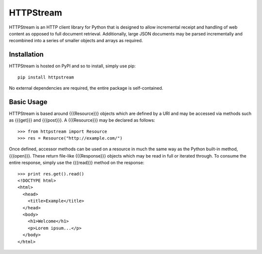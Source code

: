 ==========
HTTPStream
==========

HTTPStream is an HTTP client library for Python that is designed to allow
incremental receipt and handling of web content as opposed to full document
retrieval. Additionally, large JSON documents may be parsed incrementally and
recombined into a series of smaller objects and arrays as required.


Installation
============

HTTPStream is hosted on PyPI and so to install, simply use pip::

    pip install httpstream


No external dependencies are required, the entire package is self-contained.


Basic Usage
===========

HTTPStream is based around {{{Resource}}} objects which are defined by a URI
and may be accessed via methods such as {{{get}}} and {{{post}}}. A
{{{Resource}}} may be declared as follows::

    >>> from httpstream import Resource
    >>> res = Resource("http://example.com/")


Once defined, accessor methods can be used on a resource in much the same way
as the Python built-in method, {{{open}}}. These return file-like
{{{Response}}} objects which may be read in full or iterated through. To
consume the entire response, simply use the {{{read}}} method on the response::

    >>> print res.get().read()
    <!DOCTYPE html>
    <html>
      <head>
        <title>Example</title>
      </head>
      <body>
        <h1>Welcome</h1>
        <p>Lorem ipsum...</p>
      </body>
    </html>

